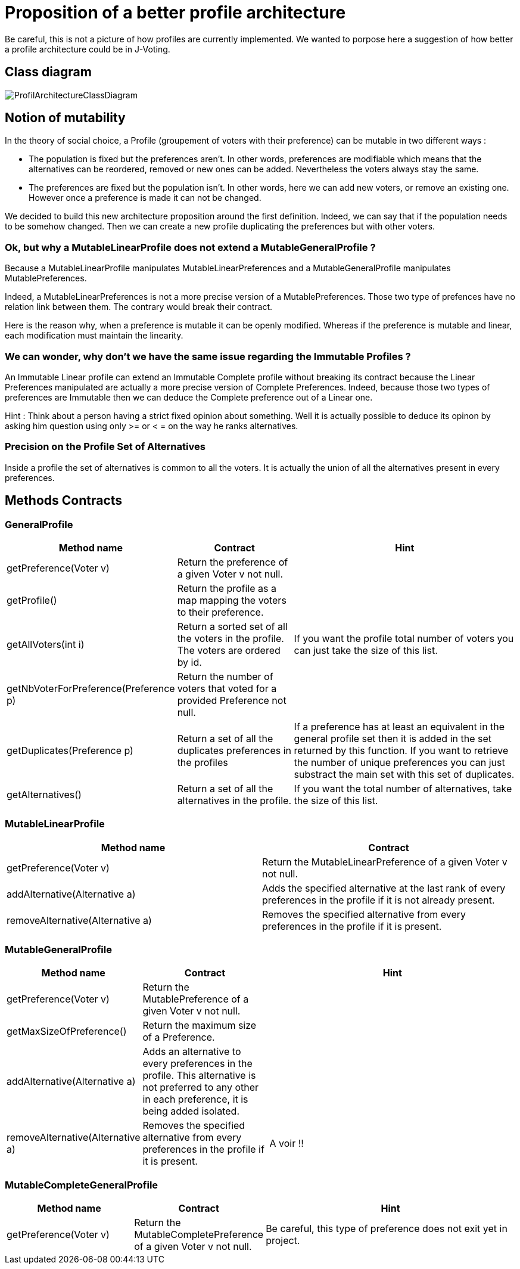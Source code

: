 = Proposition of a better profile architecture 

Be careful, this is not a picture of how profiles are currently implemented. We wanted to porpose here a suggestion of how better a profile architecture could be in J-Voting. 

== Class diagram

image:../assets/ProfilArchitectureClassDiagram.png[ProfilArchitectureClassDiagram]


== Notion of mutability 

In the theory of social choice, a Profile (groupement of voters with their preference) can be mutable in two different ways : 

- The population is fixed but the preferences aren't.
In other words, preferences are modifiable which means that the  alternatives can be reordered, removed or new ones can be added. Nevertheless the voters always stay the same. 

- The preferences are fixed but the population isn't.
In other words, here we can add new voters, or remove an existing one. However once a preference is made it can not be changed.

We decided to build this new architecture proposition around the first definition. Indeed, we can say that if the population needs to be somehow changed. Then we can create a new profile duplicating the preferences but with other voters. 


=== Ok, but why a MutableLinearProfile does not extend a MutableGeneralProfile ? 

Because a MutableLinearProfile manipulates MutableLinearPreferences and a MutableGeneralProfile manipulates MutablePreferences. 

Indeed, a MutableLinearPreferences is not a more precise version of a MutablePreferences. Those two type of prefences have no relation link between them. The contrary would break their contract. 

Here is the reason why, when a preference is mutable it can be openly modified. Whereas if the preference is mutable and linear, each modification must maintain the linearity. 



=== We can wonder, why don't we have the same issue regarding the Immutable Profiles ?

An Immutable Linear profile can extend an Immutable Complete profile without breaking its contract because the Linear Preferences manipulated are actually a more precise version of Complete Preferences. Indeed, because those two types of preferences are Immutable then we can deduce the Complete preference out of a Linear one. 

Hint : Think about a person having a strict fixed opinion about something. Well it is actually possible to deduce its opinon by asking him question using only >= or < = on the way he ranks alternatives. 


=== Precision on the Profile Set of Alternatives

Inside a profile the set of alternatives is common to all the voters. It is actually the union of all the alternatives present in every preferences.


== Methods Contracts

=== *GeneralProfile*

[cols="1,1,2", options="header"] 
|===
|Method name
|Contract
|Hint

| getPreference(Voter v)
| Return the preference of a given Voter v not null. 
|

| getProfile()
| Return the profile as a map mapping the voters to their preference.
|

|getAllVoters(int i)
| Return a sorted set of all the voters in the profile. The voters are ordered by id.
| If you want the profile total number of voters you can just take the size of this list.

|getNbVoterForPreference(Preference p)
| Return the number of voters that voted for a provided Preference not null.
|

|getDuplicates(Preference p)
| Return a set of all the duplicates preferences in the profiles
| If a preference has at least an equivalent in the general profile set then it is added in the set returned by this function. 
If you want to retrieve the number of unique preferences you can just substract the main set with this set of duplicates.

|getAlternatives()
| Return a set of all the alternatives in the profile.
| If you want the total number of alternatives, take the size of this list. 

|===


=== *MutableLinearProfile*

[cols="1,1", options="header"] 
|===
|Method name
|Contract


| getPreference(Voter v)
| Return the MutableLinearPreference of a given Voter v not null. 


| addAlternative(Alternative a)
|  Adds the specified alternative at the last rank of every preferences in the profile if it is not already present.


|removeAlternative(Alternative a)
| Removes the specified alternative from every preferences in the profile if it is present.

|===

=== *MutableGeneralProfile*

[cols="1,1,2", options="header"] 
|===
|Method name
|Contract
|Hint

| getPreference(Voter v)
| Return the MutablePreference of a given Voter v not null. 
|

| getMaxSizeOfPreference()
| Return the maximum size of a Preference.
|

| addAlternative(Alternative a)
| Adds an alternative to every preferences in the profile. This alternative is not preferred to any other in each preference, it is being added isolated.
| 

|removeAlternative(Alternative a)
| Removes the specified alternative from every preferences in the profile if it is present.
| A voir !! 


|===

=== *MutableCompleteGeneralProfile*

[cols="1,1,2", options="header"] 
|===
|Method name
|Contract
|Hint


| getPreference(Voter v)
| Return the MutableCompletePreference of a given Voter v not null. 
| Be careful, this type of preference does not exit yet in project. 


|===
